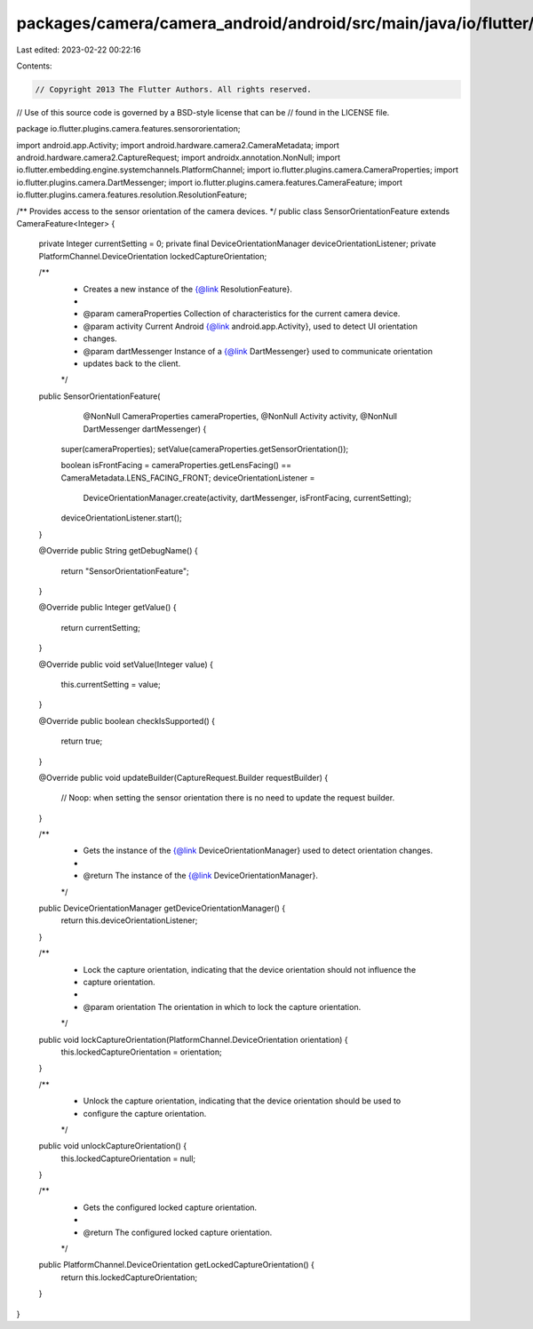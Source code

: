 packages/camera/camera_android/android/src/main/java/io/flutter/plugins/camera/features/sensororientation/SensorOrientationFeature.java
=======================================================================================================================================

Last edited: 2023-02-22 00:22:16

Contents:

.. code-block:: java

    // Copyright 2013 The Flutter Authors. All rights reserved.
// Use of this source code is governed by a BSD-style license that can be
// found in the LICENSE file.

package io.flutter.plugins.camera.features.sensororientation;

import android.app.Activity;
import android.hardware.camera2.CameraMetadata;
import android.hardware.camera2.CaptureRequest;
import androidx.annotation.NonNull;
import io.flutter.embedding.engine.systemchannels.PlatformChannel;
import io.flutter.plugins.camera.CameraProperties;
import io.flutter.plugins.camera.DartMessenger;
import io.flutter.plugins.camera.features.CameraFeature;
import io.flutter.plugins.camera.features.resolution.ResolutionFeature;

/** Provides access to the sensor orientation of the camera devices. */
public class SensorOrientationFeature extends CameraFeature<Integer> {
  private Integer currentSetting = 0;
  private final DeviceOrientationManager deviceOrientationListener;
  private PlatformChannel.DeviceOrientation lockedCaptureOrientation;

  /**
   * Creates a new instance of the {@link ResolutionFeature}.
   *
   * @param cameraProperties Collection of characteristics for the current camera device.
   * @param activity Current Android {@link android.app.Activity}, used to detect UI orientation
   *     changes.
   * @param dartMessenger Instance of a {@link DartMessenger} used to communicate orientation
   *     updates back to the client.
   */
  public SensorOrientationFeature(
      @NonNull CameraProperties cameraProperties,
      @NonNull Activity activity,
      @NonNull DartMessenger dartMessenger) {
    super(cameraProperties);
    setValue(cameraProperties.getSensorOrientation());

    boolean isFrontFacing = cameraProperties.getLensFacing() == CameraMetadata.LENS_FACING_FRONT;
    deviceOrientationListener =
        DeviceOrientationManager.create(activity, dartMessenger, isFrontFacing, currentSetting);
    deviceOrientationListener.start();
  }

  @Override
  public String getDebugName() {
    return "SensorOrientationFeature";
  }

  @Override
  public Integer getValue() {
    return currentSetting;
  }

  @Override
  public void setValue(Integer value) {
    this.currentSetting = value;
  }

  @Override
  public boolean checkIsSupported() {
    return true;
  }

  @Override
  public void updateBuilder(CaptureRequest.Builder requestBuilder) {
    // Noop: when setting the sensor orientation there is no need to update the request builder.
  }

  /**
   * Gets the instance of the {@link DeviceOrientationManager} used to detect orientation changes.
   *
   * @return The instance of the {@link DeviceOrientationManager}.
   */
  public DeviceOrientationManager getDeviceOrientationManager() {
    return this.deviceOrientationListener;
  }

  /**
   * Lock the capture orientation, indicating that the device orientation should not influence the
   * capture orientation.
   *
   * @param orientation The orientation in which to lock the capture orientation.
   */
  public void lockCaptureOrientation(PlatformChannel.DeviceOrientation orientation) {
    this.lockedCaptureOrientation = orientation;
  }

  /**
   * Unlock the capture orientation, indicating that the device orientation should be used to
   * configure the capture orientation.
   */
  public void unlockCaptureOrientation() {
    this.lockedCaptureOrientation = null;
  }

  /**
   * Gets the configured locked capture orientation.
   *
   * @return The configured locked capture orientation.
   */
  public PlatformChannel.DeviceOrientation getLockedCaptureOrientation() {
    return this.lockedCaptureOrientation;
  }
}


